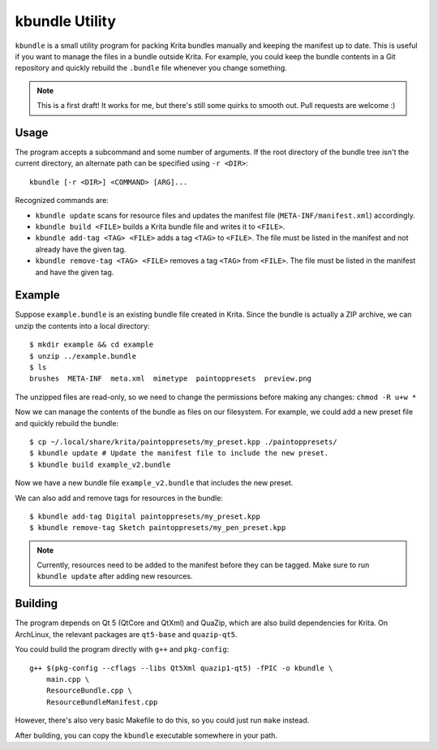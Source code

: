 ===============
kbundle Utility
===============

``kbundle`` is a small utility program for packing Krita bundles
manually and keeping the manifest up to date. This is useful if you
want to manage the files in a bundle outside Krita. For example, you
could keep the bundle contents in a Git repository and quickly
rebuild the ``.bundle`` file whenever you change something.

.. note:: This is a first draft! It works for me, but there's still
	  some quirks to smooth out. Pull requests are welcome :)

Usage
=====

The program accepts a subcommand and some number of arguments. If the
root directory of the bundle tree isn't the current directory, an
alternate path can be specified using ``-r <DIR>``::

  kbundle [-r <DIR>] <COMMAND> [ARG]...

Recognized commands are:

- ``kbundle update`` scans for resource files and updates the manifest
  file (``META-INF/manifest.xml``) accordingly.
- ``kbundle build <FILE>`` builds a Krita bundle file and writes it to
  ``<FILE>``.
- ``kbundle add-tag <TAG> <FILE>`` adds a tag ``<TAG>`` to
  ``<FILE>``. The file must be listed in the manifest and not already
  have the given tag.
- ``kbundle remove-tag <TAG> <FILE>`` removes a tag ``<TAG>`` from
  ``<FILE>``. The file must be listed in the manifest and have the
  given tag.

Example
=======

Suppose ``example.bundle`` is an existing bundle file created in
Krita. Since the bundle is actually a ZIP archive, we can unzip the
contents into a local directory::

  $ mkdir example && cd example
  $ unzip ../example.bundle
  $ ls
  brushes  META-INF  meta.xml  mimetype  paintoppresets  preview.png

The unzipped files are read-only, so we need to change the permissions
before making any changes: ``chmod -R u+w *``

Now we can manage the contents of the bundle as files on our
filesystem. For example, we could add a new preset file and quickly
rebuild the bundle::

  $ cp ~/.local/share/krita/paintoppresets/my_preset.kpp ./paintoppresets/
  $ kbundle update # Update the manifest file to include the new preset.
  $ kbundle build example_v2.bundle

Now we have a new bundle file ``example_v2.bundle`` that includes the
new preset.

We can also add and remove tags for resources in the bundle::

  $ kbundle add-tag Digital paintoppresets/my_preset.kpp
  $ kbundle remove-tag Sketch paintoppresets/my_pen_preset.kpp

.. note:: Currently, resources need to be added to the manifest
	  before they can be tagged. Make sure to run ``kbundle
	  update`` after adding new resources.

Building
========

The program depends on Qt 5 (QtCore and QtXml) and QuaZip, which are
also build dependencies for Krita. On ArchLinux, the relevant packages
are ``qt5-base`` and ``quazip-qt5``.

You could build the program directly with ``g++`` and ``pkg-config``::

  g++ $(pkg-config --cflags --libs Qt5Xml quazip1-qt5) -fPIC -o kbundle \
      main.cpp \
      ResourceBundle.cpp \
      ResourceBundleManifest.cpp

However, there's also very basic Makefile to do this, so you could
just run ``make`` instead.

After building, you can copy the ``kbundle`` executable somewhere in
your path.
